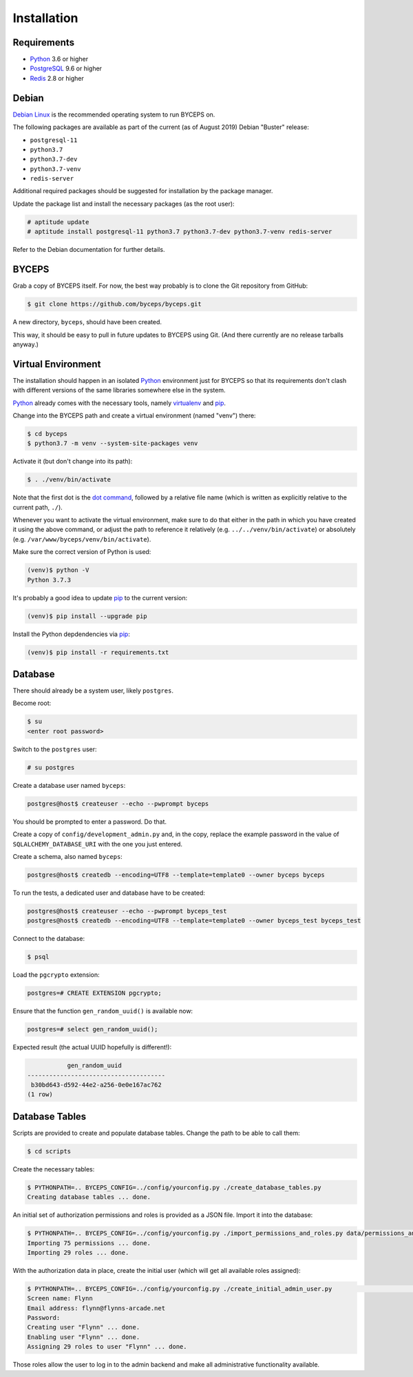 Installation
============


Requirements
------------

* Python_ 3.6 or higher
* PostgreSQL_ 9.6 or higher
* Redis_ 2.8 or higher

.. _Python: http://www.python.org/
.. _PostgreSQL: http://www.postgresql.org/
.. _Redis: http://redis.io/


Debian
------

`Debian Linux`_ is the recommended operating system to run BYCEPS on.

The following packages are available as part of the current (as of
August 2019) Debian "Buster" release:

* ``postgresql-11``
* ``python3.7``
* ``python3.7-dev``
* ``python3.7-venv``
* ``redis-server``

Additional required packages should be suggested for installation by
the package manager.

Update the package list and install the necessary packages (as the root
user):

.. code-block:: sh

    # aptitude update
    # aptitude install postgresql-11 python3.7 python3.7-dev python3.7-venv redis-server

Refer to the Debian documentation for further details.

.. _Debian Linux: https://www.debian.org/


BYCEPS
------

Grab a copy of BYCEPS itself. For now, the best way probably is to
clone the Git repository from GitHub:

.. code-block:: sh

    $ git clone https://github.com/byceps/byceps.git

A new directory, ``byceps``, should have been created.

This way, it should be easy to pull in future updates to BYCEPS using
Git. (And there currently are no release tarballs anyway.)


Virtual Environment
-------------------

The installation should happen in an isolated Python_ environment just
for BYCEPS so that its requirements don't clash with different versions
of the same libraries somewhere else in the system.

Python_ already comes with the necessary tools, namely virtualenv_ and
pip_.

.. _virtualenv: http://www.virtualenv.org/
.. _pip: http://www.pip-installer.org/

Change into the BYCEPS path and create a virtual environment (named
"venv") there:

.. code-block:: sh

    $ cd byceps
    $ python3.7 -m venv --system-site-packages venv

Activate it (but don't change into its path):

.. code-block:: sh

    $ . ./venv/bin/activate

Note that the first dot is the `dot command`_, followed by a relative
file name (which is written as explicitly relative to the current path,
``./``).

Whenever you want to activate the virtual environment, make sure to do
that either in the path in which you have created it using the above
command, or adjust the path to reference it relatively (e.g.
``../../venv/bin/activate``) or absolutely (e.g.
``/var/www/byceps/venv/bin/activate``).

Make sure the correct version of Python is used:

.. code-block:: sh

    (venv)$ python -V
    Python 3.7.3

It's probably a good idea to update pip_ to the current version:

.. code-block:: sh

    (venv)$ pip install --upgrade pip

Install the Python depdendencies via pip_:

.. code-block:: sh

    (venv)$ pip install -r requirements.txt

.. _dot command: https://en.wikipedia.org/wiki/Dot_(Unix)


Database
--------

There should already be a system user, likely ``postgres``.

Become root:

.. code-block:: sh

    $ su
    <enter root password>

Switch to the ``postgres`` user:

.. code-block:: sh

    # su postgres

Create a database user named ``byceps``:

.. code-block:: sh

    postgres@host$ createuser --echo --pwprompt byceps

You should be prompted to enter a password. Do that.

Create a copy of ``config/development_admin.py`` and, in the copy,
replace the example password in the value of
``SQLALCHEMY_DATABASE_URI`` with the one you just entered.

Create a schema, also named ``byceps``:

.. code-block:: sh

    postgres@host$ createdb --encoding=UTF8 --template=template0 --owner byceps byceps

To run the tests, a dedicated user and database have to be created:

.. code-block:: sh

    postgres@host$ createuser --echo --pwprompt byceps_test
    postgres@host$ createdb --encoding=UTF8 --template=template0 --owner byceps_test byceps_test

Connect to the database:

.. code-block:: sh

    $ psql

Load the ``pgcrypto`` extension:

.. code-block:: psql

    postgres=# CREATE EXTENSION pgcrypto;

Ensure that the function ``gen_random_uuid()`` is available now:

.. code-block:: psql

    postgres=# select gen_random_uuid();

Expected result (the actual UUID hopefully is different!):

.. code-block:: psql

               gen_random_uuid
    --------------------------------------
     b30bd643-d592-44e2-a256-0e0e167ac762
    (1 row)


Database Tables
---------------

Scripts are provided to create and populate database tables. Change the
path to be able to call them:

.. code-block:: sh

   $ cd scripts

Create the necessary tables:

.. code-block:: sh

   $ PYTHONPATH=.. BYCEPS_CONFIG=../config/yourconfig.py ./create_database_tables.py
   Creating database tables ... done.

An initial set of authorization permissions and roles is provided as a
JSON file. Import it into the database:

.. code-block:: sh

   $ PYTHONPATH=.. BYCEPS_CONFIG=../config/yourconfig.py ./import_permissions_and_roles.py data/permissions_and_roles.json
   Importing 75 permissions ... done.
   Importing 29 roles ... done.

With the authorization data in place, create the initial user (which
will get all available roles assigned):

.. code-block:: sh

   $ PYTHONPATH=.. BYCEPS_CONFIG=../config/yourconfig.py ./create_initial_admin_user.py                                                  ~/projects/byceps/scripts
   Screen name: Flynn
   Email address: flynn@flynns-arcade.net
   Password:
   Creating user "Flynn" ... done.
   Enabling user "Flynn" ... done.
   Assigning 29 roles to user "Flynn" ... done.

Those roles allow the user to log in to the admin backend and make all
administrative functionality available.
